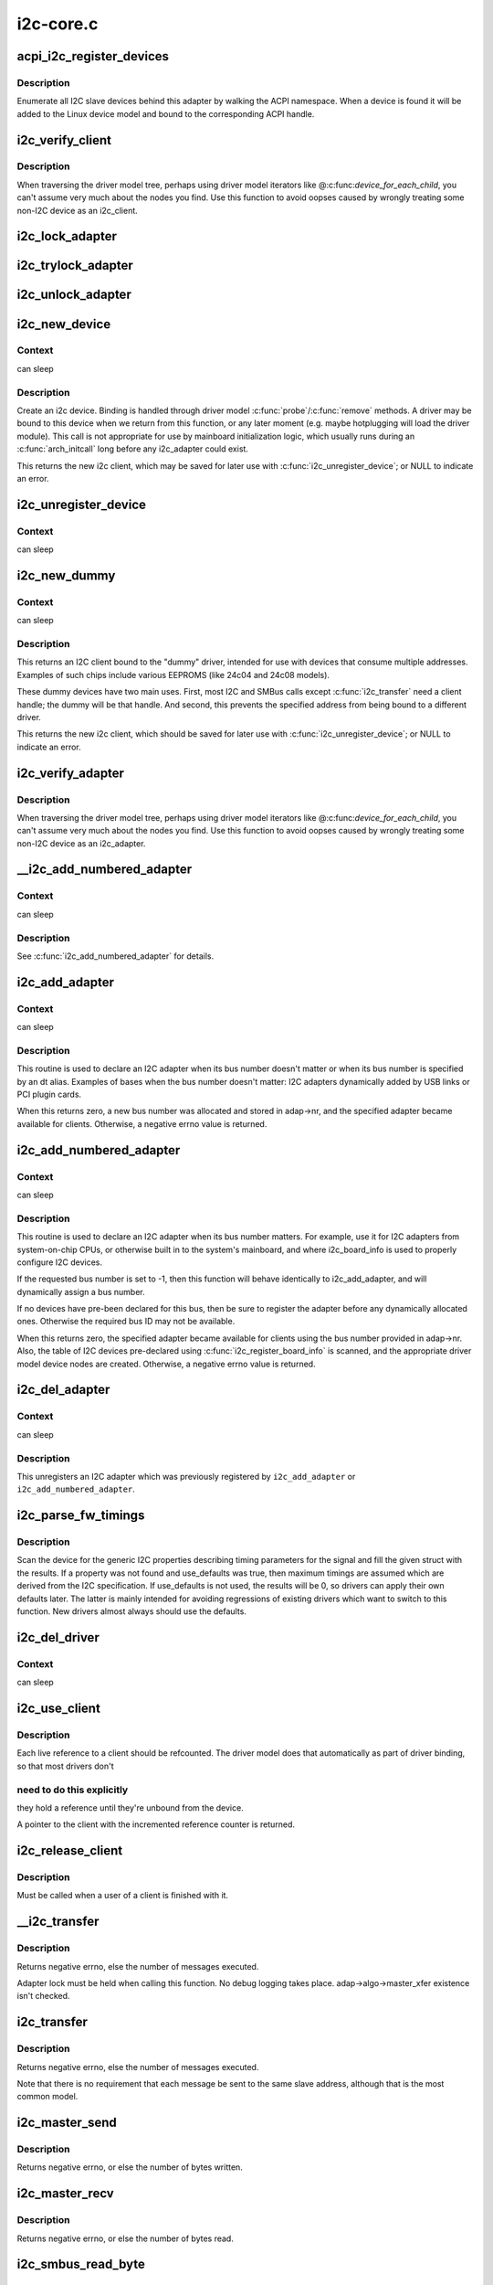 .. -*- coding: utf-8; mode: rst -*-

==========
i2c-core.c
==========


.. _`acpi_i2c_register_devices`:

acpi_i2c_register_devices
=========================

.. c:function:: void acpi_i2c_register_devices (struct i2c_adapter *adap)

    enumerate I2C slave devices behind adapter

    :param struct i2c_adapter \*adap:
        pointer to adapter



.. _`acpi_i2c_register_devices.description`:

Description
-----------

Enumerate all I2C slave devices behind this adapter by walking the ACPI
namespace. When a device is found it will be added to the Linux device
model and bound to the corresponding ACPI handle.



.. _`i2c_verify_client`:

i2c_verify_client
=================

.. c:function:: struct i2c_client *i2c_verify_client (struct device *dev)

    return parameter as i2c_client, or NULL

    :param struct device \*dev:
        device, probably from some driver model iterator



.. _`i2c_verify_client.description`:

Description
-----------

When traversing the driver model tree, perhaps using driver model
iterators like @:c:func:`device_for_each_child`, you can't assume very much
about the nodes you find.  Use this function to avoid oopses caused
by wrongly treating some non-I2C device as an i2c_client.



.. _`i2c_lock_adapter`:

i2c_lock_adapter
================

.. c:function:: void i2c_lock_adapter (struct i2c_adapter *adapter)

    Get exclusive access to an I2C bus segment

    :param struct i2c_adapter \*adapter:
        Target I2C bus segment



.. _`i2c_trylock_adapter`:

i2c_trylock_adapter
===================

.. c:function:: int i2c_trylock_adapter (struct i2c_adapter *adapter)

    Try to get exclusive access to an I2C bus segment

    :param struct i2c_adapter \*adapter:
        Target I2C bus segment



.. _`i2c_unlock_adapter`:

i2c_unlock_adapter
==================

.. c:function:: void i2c_unlock_adapter (struct i2c_adapter *adapter)

    Release exclusive access to an I2C bus segment

    :param struct i2c_adapter \*adapter:
        Target I2C bus segment



.. _`i2c_new_device`:

i2c_new_device
==============

.. c:function:: struct i2c_client *i2c_new_device (struct i2c_adapter *adap, struct i2c_board_info const *info)

    instantiate an i2c device

    :param struct i2c_adapter \*adap:
        the adapter managing the device

    :param struct i2c_board_info const \*info:
        describes one I2C device; bus_num is ignored



.. _`i2c_new_device.context`:

Context
-------

can sleep



.. _`i2c_new_device.description`:

Description
-----------

Create an i2c device. Binding is handled through driver model
:c:func:`probe`/:c:func:`remove` methods.  A driver may be bound to this device when we
return from this function, or any later moment (e.g. maybe hotplugging will
load the driver module).  This call is not appropriate for use by mainboard
initialization logic, which usually runs during an :c:func:`arch_initcall` long
before any i2c_adapter could exist.

This returns the new i2c client, which may be saved for later use with
:c:func:`i2c_unregister_device`; or NULL to indicate an error.



.. _`i2c_unregister_device`:

i2c_unregister_device
=====================

.. c:function:: void i2c_unregister_device (struct i2c_client *client)

    reverse effect of i2c_new_device()

    :param struct i2c_client \*client:
        value returned from :c:func:`i2c_new_device`



.. _`i2c_unregister_device.context`:

Context
-------

can sleep



.. _`i2c_new_dummy`:

i2c_new_dummy
=============

.. c:function:: struct i2c_client *i2c_new_dummy (struct i2c_adapter *adapter, u16 address)

    return a new i2c device bound to a dummy driver

    :param struct i2c_adapter \*adapter:
        the adapter managing the device

    :param u16 address:
        seven bit address to be used



.. _`i2c_new_dummy.context`:

Context
-------

can sleep



.. _`i2c_new_dummy.description`:

Description
-----------

This returns an I2C client bound to the "dummy" driver, intended for use
with devices that consume multiple addresses.  Examples of such chips
include various EEPROMS (like 24c04 and 24c08 models).

These dummy devices have two main uses.  First, most I2C and SMBus calls
except :c:func:`i2c_transfer` need a client handle; the dummy will be that handle.
And second, this prevents the specified address from being bound to a
different driver.

This returns the new i2c client, which should be saved for later use with
:c:func:`i2c_unregister_device`; or NULL to indicate an error.



.. _`i2c_verify_adapter`:

i2c_verify_adapter
==================

.. c:function:: struct i2c_adapter *i2c_verify_adapter (struct device *dev)

    return parameter as i2c_adapter or NULL

    :param struct device \*dev:
        device, probably from some driver model iterator



.. _`i2c_verify_adapter.description`:

Description
-----------

When traversing the driver model tree, perhaps using driver model
iterators like @:c:func:`device_for_each_child`, you can't assume very much
about the nodes you find.  Use this function to avoid oopses caused
by wrongly treating some non-I2C device as an i2c_adapter.



.. _`__i2c_add_numbered_adapter`:

__i2c_add_numbered_adapter
==========================

.. c:function:: int __i2c_add_numbered_adapter (struct i2c_adapter *adap)

    i2c_add_numbered_adapter where nr is never -1

    :param struct i2c_adapter \*adap:
        the adapter to register (with adap->nr initialized)



.. _`__i2c_add_numbered_adapter.context`:

Context
-------

can sleep



.. _`__i2c_add_numbered_adapter.description`:

Description
-----------

See :c:func:`i2c_add_numbered_adapter` for details.



.. _`i2c_add_adapter`:

i2c_add_adapter
===============

.. c:function:: int i2c_add_adapter (struct i2c_adapter *adapter)

    declare i2c adapter, use dynamic bus number

    :param struct i2c_adapter \*adapter:
        the adapter to add



.. _`i2c_add_adapter.context`:

Context
-------

can sleep



.. _`i2c_add_adapter.description`:

Description
-----------

This routine is used to declare an I2C adapter when its bus number
doesn't matter or when its bus number is specified by an dt alias.
Examples of bases when the bus number doesn't matter: I2C adapters
dynamically added by USB links or PCI plugin cards.

When this returns zero, a new bus number was allocated and stored
in adap->nr, and the specified adapter became available for clients.
Otherwise, a negative errno value is returned.



.. _`i2c_add_numbered_adapter`:

i2c_add_numbered_adapter
========================

.. c:function:: int i2c_add_numbered_adapter (struct i2c_adapter *adap)

    declare i2c adapter, use static bus number

    :param struct i2c_adapter \*adap:
        the adapter to register (with adap->nr initialized)



.. _`i2c_add_numbered_adapter.context`:

Context
-------

can sleep



.. _`i2c_add_numbered_adapter.description`:

Description
-----------

This routine is used to declare an I2C adapter when its bus number
matters.  For example, use it for I2C adapters from system-on-chip CPUs,
or otherwise built in to the system's mainboard, and where i2c_board_info
is used to properly configure I2C devices.

If the requested bus number is set to -1, then this function will behave
identically to i2c_add_adapter, and will dynamically assign a bus number.

If no devices have pre-been declared for this bus, then be sure to
register the adapter before any dynamically allocated ones.  Otherwise
the required bus ID may not be available.

When this returns zero, the specified adapter became available for
clients using the bus number provided in adap->nr.  Also, the table
of I2C devices pre-declared using :c:func:`i2c_register_board_info` is scanned,
and the appropriate driver model device nodes are created.  Otherwise, a
negative errno value is returned.



.. _`i2c_del_adapter`:

i2c_del_adapter
===============

.. c:function:: void i2c_del_adapter (struct i2c_adapter *adap)

    unregister I2C adapter

    :param struct i2c_adapter \*adap:
        the adapter being unregistered



.. _`i2c_del_adapter.context`:

Context
-------

can sleep



.. _`i2c_del_adapter.description`:

Description
-----------

This unregisters an I2C adapter which was previously registered
by ``i2c_add_adapter`` or ``i2c_add_numbered_adapter``\ .



.. _`i2c_parse_fw_timings`:

i2c_parse_fw_timings
====================

.. c:function:: void i2c_parse_fw_timings (struct device *dev, struct i2c_timings *t, bool use_defaults)

    get I2C related timing parameters from firmware

    :param struct device \*dev:
        The device to scan for I2C timing properties

    :param struct i2c_timings \*t:
        the i2c_timings struct to be filled with values

    :param bool use_defaults:
        bool to use sane defaults derived from the I2C specification
        when properties are not found, otherwise use 0



.. _`i2c_parse_fw_timings.description`:

Description
-----------

Scan the device for the generic I2C properties describing timing parameters
for the signal and fill the given struct with the results. If a property was
not found and use_defaults was true, then maximum timings are assumed which
are derived from the I2C specification. If use_defaults is not used, the
results will be 0, so drivers can apply their own defaults later. The latter
is mainly intended for avoiding regressions of existing drivers which want
to switch to this function. New drivers almost always should use the defaults.



.. _`i2c_del_driver`:

i2c_del_driver
==============

.. c:function:: void i2c_del_driver (struct i2c_driver *driver)

    unregister I2C driver

    :param struct i2c_driver \*driver:
        the driver being unregistered



.. _`i2c_del_driver.context`:

Context
-------

can sleep



.. _`i2c_use_client`:

i2c_use_client
==============

.. c:function:: struct i2c_client *i2c_use_client (struct i2c_client *client)

    increments the reference count of the i2c client structure

    :param struct i2c_client \*client:
        the client being referenced



.. _`i2c_use_client.description`:

Description
-----------

Each live reference to a client should be refcounted. The driver model does
that automatically as part of driver binding, so that most drivers don't



.. _`i2c_use_client.need-to-do-this-explicitly`:

need to do this explicitly
--------------------------

they hold a reference until they're unbound
from the device.

A pointer to the client with the incremented reference counter is returned.



.. _`i2c_release_client`:

i2c_release_client
==================

.. c:function:: void i2c_release_client (struct i2c_client *client)

    release a use of the i2c client structure

    :param struct i2c_client \*client:
        the client being no longer referenced



.. _`i2c_release_client.description`:

Description
-----------

Must be called when a user of a client is finished with it.



.. _`__i2c_transfer`:

__i2c_transfer
==============

.. c:function:: int __i2c_transfer (struct i2c_adapter *adap, struct i2c_msg *msgs, int num)

    unlocked flavor of i2c_transfer

    :param struct i2c_adapter \*adap:
        Handle to I2C bus

    :param struct i2c_msg \*msgs:
        One or more messages to execute before STOP is issued to
        terminate the operation; each message begins with a START.

    :param int num:
        Number of messages to be executed.



.. _`__i2c_transfer.description`:

Description
-----------

Returns negative errno, else the number of messages executed.

Adapter lock must be held when calling this function. No debug logging
takes place. adap->algo->master_xfer existence isn't checked.



.. _`i2c_transfer`:

i2c_transfer
============

.. c:function:: int i2c_transfer (struct i2c_adapter *adap, struct i2c_msg *msgs, int num)

    execute a single or combined I2C message

    :param struct i2c_adapter \*adap:
        Handle to I2C bus

    :param struct i2c_msg \*msgs:
        One or more messages to execute before STOP is issued to
        terminate the operation; each message begins with a START.

    :param int num:
        Number of messages to be executed.



.. _`i2c_transfer.description`:

Description
-----------

Returns negative errno, else the number of messages executed.

Note that there is no requirement that each message be sent to
the same slave address, although that is the most common model.



.. _`i2c_master_send`:

i2c_master_send
===============

.. c:function:: int i2c_master_send (const struct i2c_client *client, const char *buf, int count)

    issue a single I2C message in master transmit mode

    :param const struct i2c_client \*client:
        Handle to slave device

    :param const char \*buf:
        Data that will be written to the slave

    :param int count:
        How many bytes to write, must be less than 64k since msg.len is u16



.. _`i2c_master_send.description`:

Description
-----------

Returns negative errno, or else the number of bytes written.



.. _`i2c_master_recv`:

i2c_master_recv
===============

.. c:function:: int i2c_master_recv (const struct i2c_client *client, char *buf, int count)

    issue a single I2C message in master receive mode

    :param const struct i2c_client \*client:
        Handle to slave device

    :param char \*buf:
        Where to store data read from slave

    :param int count:
        How many bytes to read, must be less than 64k since msg.len is u16



.. _`i2c_master_recv.description`:

Description
-----------

Returns negative errno, or else the number of bytes read.



.. _`i2c_smbus_read_byte`:

i2c_smbus_read_byte
===================

.. c:function:: s32 i2c_smbus_read_byte (const struct i2c_client *client)

    SMBus "receive byte" protocol

    :param const struct i2c_client \*client:
        Handle to slave device



.. _`i2c_smbus_read_byte.description`:

Description
-----------

This executes the SMBus "receive byte" protocol, returning negative errno
else the byte received from the device.



.. _`i2c_smbus_write_byte`:

i2c_smbus_write_byte
====================

.. c:function:: s32 i2c_smbus_write_byte (const struct i2c_client *client, u8 value)

    SMBus "send byte" protocol

    :param const struct i2c_client \*client:
        Handle to slave device

    :param u8 value:
        Byte to be sent



.. _`i2c_smbus_write_byte.description`:

Description
-----------

This executes the SMBus "send byte" protocol, returning negative errno
else zero on success.



.. _`i2c_smbus_read_byte_data`:

i2c_smbus_read_byte_data
========================

.. c:function:: s32 i2c_smbus_read_byte_data (const struct i2c_client *client, u8 command)

    SMBus "read byte" protocol

    :param const struct i2c_client \*client:
        Handle to slave device

    :param u8 command:
        Byte interpreted by slave



.. _`i2c_smbus_read_byte_data.description`:

Description
-----------

This executes the SMBus "read byte" protocol, returning negative errno
else a data byte received from the device.



.. _`i2c_smbus_write_byte_data`:

i2c_smbus_write_byte_data
=========================

.. c:function:: s32 i2c_smbus_write_byte_data (const struct i2c_client *client, u8 command, u8 value)

    SMBus "write byte" protocol

    :param const struct i2c_client \*client:
        Handle to slave device

    :param u8 command:
        Byte interpreted by slave

    :param u8 value:
        Byte being written



.. _`i2c_smbus_write_byte_data.description`:

Description
-----------

This executes the SMBus "write byte" protocol, returning negative errno
else zero on success.



.. _`i2c_smbus_read_word_data`:

i2c_smbus_read_word_data
========================

.. c:function:: s32 i2c_smbus_read_word_data (const struct i2c_client *client, u8 command)

    SMBus "read word" protocol

    :param const struct i2c_client \*client:
        Handle to slave device

    :param u8 command:
        Byte interpreted by slave



.. _`i2c_smbus_read_word_data.description`:

Description
-----------

This executes the SMBus "read word" protocol, returning negative errno
else a 16-bit unsigned "word" received from the device.



.. _`i2c_smbus_write_word_data`:

i2c_smbus_write_word_data
=========================

.. c:function:: s32 i2c_smbus_write_word_data (const struct i2c_client *client, u8 command, u16 value)

    SMBus "write word" protocol

    :param const struct i2c_client \*client:
        Handle to slave device

    :param u8 command:
        Byte interpreted by slave

    :param u16 value:
        16-bit "word" being written



.. _`i2c_smbus_write_word_data.description`:

Description
-----------

This executes the SMBus "write word" protocol, returning negative errno
else zero on success.



.. _`i2c_smbus_read_block_data`:

i2c_smbus_read_block_data
=========================

.. c:function:: s32 i2c_smbus_read_block_data (const struct i2c_client *client, u8 command, u8 *values)

    SMBus "block read" protocol

    :param const struct i2c_client \*client:
        Handle to slave device

    :param u8 command:
        Byte interpreted by slave

    :param u8 \*values:
        Byte array into which data will be read; big enough to hold
        the data returned by the slave.  SMBus allows at most 32 bytes.



.. _`i2c_smbus_read_block_data.description`:

Description
-----------

This executes the SMBus "block read" protocol, returning negative errno
else the number of data bytes in the slave's response.

Note that using this function requires that the client's adapter support
the I2C_FUNC_SMBUS_READ_BLOCK_DATA functionality.  Not all adapter drivers
support this; its emulation through I2C messaging relies on a specific
mechanism (I2C_M_RECV_LEN) which may not be implemented.



.. _`i2c_smbus_write_block_data`:

i2c_smbus_write_block_data
==========================

.. c:function:: s32 i2c_smbus_write_block_data (const struct i2c_client *client, u8 command, u8 length, const u8 *values)

    SMBus "block write" protocol

    :param const struct i2c_client \*client:
        Handle to slave device

    :param u8 command:
        Byte interpreted by slave

    :param u8 length:
        Size of data block; SMBus allows at most 32 bytes

    :param const u8 \*values:
        Byte array which will be written.



.. _`i2c_smbus_write_block_data.description`:

Description
-----------

This executes the SMBus "block write" protocol, returning negative errno
else zero on success.



.. _`i2c_smbus_xfer`:

i2c_smbus_xfer
==============

.. c:function:: s32 i2c_smbus_xfer (struct i2c_adapter *adapter, u16 addr, unsigned short flags, char read_write, u8 command, int protocol, union i2c_smbus_data *data)

    execute SMBus protocol operations

    :param struct i2c_adapter \*adapter:
        Handle to I2C bus

    :param u16 addr:
        Address of SMBus slave on that bus

    :param unsigned short flags:
        I2C_CLIENT\_\* flags (usually zero or I2C_CLIENT_PEC)

    :param char read_write:
        I2C_SMBUS_READ or I2C_SMBUS_WRITE

    :param u8 command:
        Byte interpreted by slave, for protocols which use such bytes

    :param int protocol:
        SMBus protocol operation to execute, such as I2C_SMBUS_PROC_CALL

    :param union i2c_smbus_data \*data:
        Data to be read or written



.. _`i2c_smbus_xfer.description`:

Description
-----------

This executes an SMBus protocol operation, and returns a negative
errno code else zero on success.



.. _`i2c_smbus_read_i2c_block_data_or_emulated`:

i2c_smbus_read_i2c_block_data_or_emulated
=========================================

.. c:function:: s32 i2c_smbus_read_i2c_block_data_or_emulated (const struct i2c_client *client, u8 command, u8 length, u8 *values)

    read block or emulate

    :param const struct i2c_client \*client:
        Handle to slave device

    :param u8 command:
        Byte interpreted by slave

    :param u8 length:
        Size of data block; SMBus allows at most I2C_SMBUS_BLOCK_MAX bytes

    :param u8 \*values:
        Byte array into which data will be read; big enough to hold
        the data returned by the slave.  SMBus allows at most
        I2C_SMBUS_BLOCK_MAX bytes.



.. _`i2c_smbus_read_i2c_block_data_or_emulated.description`:

Description
-----------

This executes the SMBus "block read" protocol if supported by the adapter.
If block read is not supported, it emulates it using either word or byte
read protocols depending on availability.

The addresses of the I2C slave device that are accessed with this function
must be mapped to a linear region, so that a block read will have the same
effect as a byte read. Before using this function you must double-check
if the I2C slave does support exchanging a block transfer with a byte
transfer.


